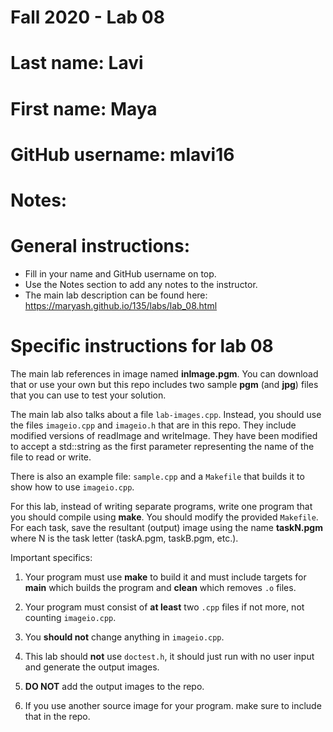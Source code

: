 * Fall 2020 - Lab 08

* Last name: Lavi

* First name: Maya

* GitHub username: mlavi16

* Notes:


  
* General instructions:
- Fill in your name and GitHub username on top.
- Use the Notes section to add any notes to the instructor.
- The main lab description can be found here:
  https://maryash.github.io/135/labs/lab_08.html 


* Specific instructions for lab 08

The main lab references in image named *inImage.pgm*. You can download
that or use your own but this repo includes two sample *pgm* (and
*jpg*) files that you can use to test your solution.

The main lab also talks about a file ~lab-images.cpp~. Instead, you
should use the files ~imageio.cpp~ and ~imageio.h~ that are in this
repo. They include  modified versions of readImage and
writeImage. They have been modified to accept a std::string as the
first parameter representing the name of the file to read or write.

There is also an example file: ~sample.cpp~ and a ~Makefile~ that
builds it to show how to use ~imageio.cpp~.

For this lab, instead of writing separate programs, write one program
that you should compile using *make*. You should modify the provided
~Makefile~. For each task, save the resultant (output) image using the
name *taskN.pgm* where N is the task letter (taskA.pgm, taskB.pgm,
etc.).


Important specifics:

1. Your program must use *make* to build it and must include targets
   for *main* which builds the program and *clean* which removes ~.o~
   files.
2. Your program must consist of *at least* two ~.cpp~ files if not
   more, not counting ~imageio.cpp~. 
3. You *should not* change anything in ~imageio.cpp~.
4. This lab should *not* use ~doctest.h~, it should just run with no
   user input and generate the output images.

5. *DO NOT* add the output images to the repo.
6. If you use another source image for your program. make sure to
   include that in the repo.
